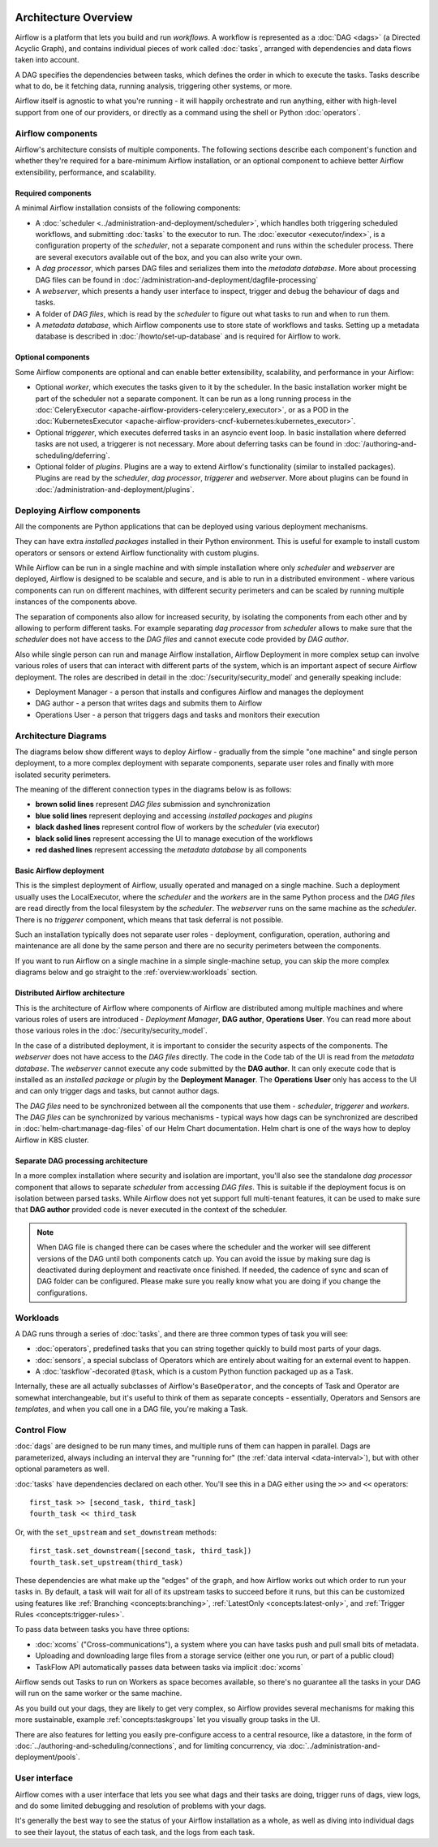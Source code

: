  .. Licensed to the Apache Software Foundation (ASF) under one
    or more contributor license agreements.  See the NOTICE file
    distributed with this work for additional information
    regarding copyright ownership.  The ASF licenses this file
    to you under the Apache License, Version 2.0 (the
    "License"); you may not use this file except in compliance
    with the License.  You may obtain a copy of the License at

 ..   http://www.apache.org/licenses/LICENSE-2.0

 .. Unless required by applicable law or agreed to in writing,
    software distributed under the License is distributed on an
    "AS IS" BASIS, WITHOUT WARRANTIES OR CONDITIONS OF ANY
    KIND, either express or implied.  See the License for the
    specific language governing permissions and limitations
    under the License.

Architecture Overview
=====================

Airflow is a platform that lets you build and run *workflows*. A workflow is represented as a
:doc:`DAG <dags>` (a Directed Acyclic Graph), and contains individual pieces of work called
:doc:`tasks`, arranged with dependencies and data flows taken into account.

.. image:: ../img/edge_label_example.png
  :alt: An example Airflow DAG, rendered in Graph

A DAG specifies the dependencies between tasks, which defines the order in which to execute the tasks.
Tasks describe what to do, be it fetching data, running analysis, triggering other systems, or more.

Airflow itself is agnostic to what you're running - it will happily orchestrate and run anything,
either with high-level support from one of our providers, or directly as a command using the shell
or Python :doc:`operators`.

Airflow components
------------------

Airflow's architecture consists of multiple components. The following sections describe each component's
function and whether they're required for a bare-minimum Airflow installation, or an optional component
to achieve better Airflow extensibility, performance, and scalability.

Required components
...................

A minimal Airflow installation consists of the following components:

* A :doc:`scheduler <../administration-and-deployment/scheduler>`, which handles both triggering scheduled
  workflows, and submitting :doc:`tasks` to the executor to run. The :doc:`executor <executor/index>`, is
  a configuration property of the *scheduler*, not a separate component and runs within the scheduler
  process. There are several executors available out of the box, and you can also write your own.

* A *dag processor*, which parses DAG files and serializes them into the
  *metadata database*. More about processing DAG files can be found in
  :doc:`/administration-and-deployment/dagfile-processing`

* A *webserver*, which presents a handy user interface to inspect, trigger and debug the behaviour of
  dags and tasks.

* A folder of *DAG files*, which is read by the *scheduler* to figure out what tasks to run and when to
  run them.

* A *metadata database*, which Airflow components use to store state of workflows and tasks.
  Setting up a metadata database is described in :doc:`/howto/set-up-database` and is required for
  Airflow to work.

Optional components
...................

Some Airflow components are optional and can enable better extensibility, scalability, and
performance in your Airflow:

* Optional *worker*, which executes the tasks given to it by the scheduler. In the basic installation
  worker might be part of the scheduler not a separate component. It can be run as a long running process
  in the :doc:`CeleryExecutor <apache-airflow-providers-celery:celery_executor>`, or as a POD in the
  :doc:`KubernetesExecutor <apache-airflow-providers-cncf-kubernetes:kubernetes_executor>`.

* Optional *triggerer*, which executes deferred tasks in an asyncio event loop. In basic installation
  where deferred tasks are not used, a triggerer is not necessary. More about deferring tasks can be
  found in :doc:`/authoring-and-scheduling/deferring`.

* Optional folder of *plugins*. Plugins are a way to extend Airflow's functionality (similar to installed
  packages). Plugins are read by the *scheduler*, *dag processor*, *triggerer* and *webserver*. More about
  plugins can be found in :doc:`/administration-and-deployment/plugins`.

Deploying Airflow components
----------------------------

All the components are Python applications that can be deployed using various deployment mechanisms.

They can have extra *installed packages* installed in their Python environment. This is useful for example to
install custom operators or sensors or extend Airflow functionality with custom plugins.

While Airflow can be run in a single machine and with simple installation where only *scheduler* and
*webserver* are deployed, Airflow is designed to be scalable and secure, and is able to run in a distributed
environment - where various components can run on different machines, with different security perimeters
and can be scaled by running multiple instances of the components above.

The separation of components also allow for increased security, by isolating the components from each other
and by allowing to perform different tasks. For example separating *dag processor* from *scheduler*
allows to make sure that the *scheduler* does not have access to the *DAG files* and cannot execute
code provided by *DAG author*.

Also while single person can run and manage Airflow installation, Airflow Deployment in more complex
setup can involve various roles of users that can interact with different parts of the system, which is
an important aspect of secure Airflow deployment. The roles are described in detail in the
:doc:`/security/security_model` and generally speaking include:

* Deployment Manager - a person that installs and configures Airflow and manages the deployment
* DAG author - a person that writes dags and submits them to Airflow
* Operations User - a person that triggers dags and tasks and monitors their execution

Architecture Diagrams
---------------------

The diagrams below show different ways to deploy Airflow - gradually from the simple "one machine" and
single person deployment, to a more complex deployment with separate components, separate user roles and
finally with more isolated security perimeters.

The meaning of the different connection types in the diagrams below is as follows:

* **brown solid lines** represent *DAG files* submission and synchronization
* **blue solid lines** represent deploying and accessing *installed packages* and *plugins*
* **black dashed lines** represent control flow of workers by the *scheduler* (via executor)
* **black solid lines** represent accessing the UI to manage execution of the workflows
* **red dashed lines** represent accessing the *metadata database* by all components

.. _overview-basic-airflow-architecture:

..
  TODO AIP-66 / AIP-72: These example architectures and diagrams need to be updated to reflect AF3 changes
  like bundles, required DAG processor, execution api, etc.

Basic Airflow deployment
........................

This is the simplest deployment of Airflow, usually operated and managed on a single
machine. Such a deployment usually uses the LocalExecutor, where the *scheduler* and the *workers* are in
the same Python process and the *DAG files* are read directly from the local filesystem by the *scheduler*.
The *webserver* runs on the same machine as the *scheduler*. There is no *triggerer* component, which
means that task deferral is not possible.

Such an installation typically does not separate user roles - deployment, configuration, operation, authoring
and maintenance are all done by the same person and there are no security perimeters between the components.

.. image:: ../img/diagram_basic_airflow_architecture.png

If you want to run Airflow on a single machine in a simple single-machine setup, you can skip the
more complex diagrams below and go straight to the :ref:`overview:workloads` section.

.. _overview-distributed-airflow-architecture:

Distributed Airflow architecture
................................

This is the architecture of Airflow where components of Airflow are distributed among multiple machines
and where various roles of users are introduced - *Deployment Manager*, **DAG author**,
**Operations User**. You can read more about those various roles in the :doc:`/security/security_model`.

In the case of a distributed deployment, it is important to consider the security aspects of the components.
The *webserver* does not have access to the *DAG files* directly. The code in the ``Code`` tab of the
UI is read from the *metadata database*. The *webserver* cannot execute any code submitted by the
**DAG author**. It can only execute code that is installed as an *installed package* or *plugin* by
the **Deployment Manager**. The **Operations User** only has access to the UI and can only trigger
dags and tasks, but cannot author dags.

The *DAG files* need to be synchronized between all the components that use them - *scheduler*,
*triggerer* and *workers*. The *DAG files* can be synchronized by various mechanisms - typical
ways how dags can be synchronized are described in :doc:`helm-chart:manage-dag-files` of our
Helm Chart documentation. Helm chart is one of the ways how to deploy Airflow in K8S cluster.

.. image:: ../img/diagram_distributed_airflow_architecture.png

.. _overview-separate-dag-processing-airflow-architecture:

Separate DAG processing architecture
....................................

In a more complex installation where security and isolation are important, you'll also see the
standalone *dag processor* component that allows to separate *scheduler* from accessing *DAG files*.
This is suitable if the deployment focus is on isolation between parsed tasks. While Airflow does not yet
support full multi-tenant features, it can be used to make sure that **DAG author** provided code is never
executed in the context of the scheduler.

.. image:: ../img/diagram_dag_processor_airflow_architecture.png

.. note::

    When DAG file is changed there can be cases where the scheduler and the worker will see different
    versions of the DAG until both components catch up. You can avoid the issue by making sure dag is
    deactivated during deployment and reactivate once finished. If needed, the cadence of sync and scan
    of DAG folder can be configured. Please make sure you really know what you are doing if you change
    the configurations.

.. _overview:workloads:

Workloads
---------

A DAG runs through a series of :doc:`tasks`, and there are three common types of task you will see:

* :doc:`operators`, predefined tasks that you can string together quickly to build most parts of your dags.

* :doc:`sensors`, a special subclass of Operators which are entirely about waiting for an external event to happen.

* A :doc:`taskflow`-decorated ``@task``, which is a custom Python function packaged up as a Task.

Internally, these are all actually subclasses of Airflow's ``BaseOperator``, and the concepts of Task and Operator are somewhat interchangeable, but it's useful to think of them as separate concepts - essentially, Operators and Sensors are *templates*, and when you call one in a DAG file, you're making a Task.


Control Flow
------------

:doc:`dags` are designed to be run many times, and multiple runs of them can happen in parallel. Dags are parameterized, always including an interval they are "running for" (the :ref:`data interval <data-interval>`), but with other optional parameters as well.

:doc:`tasks` have dependencies declared on each other. You'll see this in a DAG either using the ``>>`` and ``<<`` operators::

    first_task >> [second_task, third_task]
    fourth_task << third_task

Or, with the ``set_upstream`` and ``set_downstream`` methods::

    first_task.set_downstream([second_task, third_task])
    fourth_task.set_upstream(third_task)

These dependencies are what make up the "edges" of the graph, and how Airflow works out which order to run your tasks in. By default, a task will wait for all of its upstream tasks to succeed before it runs, but this can be customized using features like :ref:`Branching <concepts:branching>`, :ref:`LatestOnly <concepts:latest-only>`, and :ref:`Trigger Rules <concepts:trigger-rules>`.

To pass data between tasks you have three options:

* :doc:`xcoms` ("Cross-communications"), a system where you can have tasks push and pull small bits of metadata.

* Uploading and downloading large files from a storage service (either one you run, or part of a public cloud)

* TaskFlow API automatically passes data between tasks via implicit :doc:`xcoms`

Airflow sends out Tasks to run on Workers as space becomes available, so there's no guarantee all the tasks in your DAG will run on the same worker or the same machine.

As you build out your dags, they are likely to get very complex, so Airflow provides several mechanisms for making this more sustainable, example :ref:`concepts:taskgroups` let you visually group tasks in the UI.

There are also features for letting you easily pre-configure access to a central resource, like a datastore, in the form of :doc:`../authoring-and-scheduling/connections`, and for limiting concurrency, via :doc:`../administration-and-deployment/pools`.

User interface
--------------

Airflow comes with a user interface that lets you see what dags and their tasks are doing, trigger runs of dags, view logs, and do some limited debugging and resolution of problems with your dags.

.. image:: ../img/ui-dark/dags.png

It's generally the best way to see the status of your Airflow installation as a whole, as well as diving into individual dags to see their layout, the status of each task, and the logs from each task.
